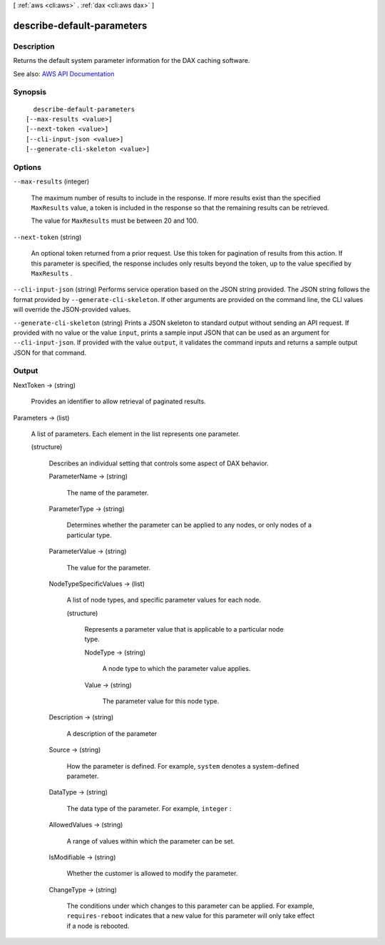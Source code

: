 [ :ref:`aws <cli:aws>` . :ref:`dax <cli:aws dax>` ]

.. _cli:aws dax describe-default-parameters:


***************************
describe-default-parameters
***************************



===========
Description
===========



Returns the default system parameter information for the DAX caching software.



See also: `AWS API Documentation <https://docs.aws.amazon.com/goto/WebAPI/dax-2017-04-19/DescribeDefaultParameters>`_


========
Synopsis
========

::

    describe-default-parameters
  [--max-results <value>]
  [--next-token <value>]
  [--cli-input-json <value>]
  [--generate-cli-skeleton <value>]




=======
Options
=======

``--max-results`` (integer)


  The maximum number of results to include in the response. If more results exist than the specified ``MaxResults`` value, a token is included in the response so that the remaining results can be retrieved.

   

  The value for ``MaxResults`` must be between 20 and 100.

  

``--next-token`` (string)


  An optional token returned from a prior request. Use this token for pagination of results from this action. If this parameter is specified, the response includes only results beyond the token, up to the value specified by ``MaxResults`` .

  

``--cli-input-json`` (string)
Performs service operation based on the JSON string provided. The JSON string follows the format provided by ``--generate-cli-skeleton``. If other arguments are provided on the command line, the CLI values will override the JSON-provided values.

``--generate-cli-skeleton`` (string)
Prints a JSON skeleton to standard output without sending an API request. If provided with no value or the value ``input``, prints a sample input JSON that can be used as an argument for ``--cli-input-json``. If provided with the value ``output``, it validates the command inputs and returns a sample output JSON for that command.



======
Output
======

NextToken -> (string)

  

  Provides an identifier to allow retrieval of paginated results.

  

  

Parameters -> (list)

  

  A list of parameters. Each element in the list represents one parameter.

  

  (structure)

    

    Describes an individual setting that controls some aspect of DAX behavior.

    

    ParameterName -> (string)

      

      The name of the parameter.

      

      

    ParameterType -> (string)

      

      Determines whether the parameter can be applied to any nodes, or only nodes of a particular type.

      

      

    ParameterValue -> (string)

      

      The value for the parameter.

      

      

    NodeTypeSpecificValues -> (list)

      

      A list of node types, and specific parameter values for each node.

      

      (structure)

        

        Represents a parameter value that is applicable to a particular node type.

        

        NodeType -> (string)

          

          A node type to which the parameter value applies.

          

          

        Value -> (string)

          

          The parameter value for this node type.

          

          

        

      

    Description -> (string)

      

      A description of the parameter

      

      

    Source -> (string)

      

      How the parameter is defined. For example, ``system`` denotes a system-defined parameter.

      

      

    DataType -> (string)

      

      The data type of the parameter. For example, ``integer`` :

      

      

    AllowedValues -> (string)

      

      A range of values within which the parameter can be set.

      

      

    IsModifiable -> (string)

      

      Whether the customer is allowed to modify the parameter.

      

      

    ChangeType -> (string)

      

      The conditions under which changes to this parameter can be applied. For example, ``requires-reboot`` indicates that a new value for this parameter will only take effect if a node is rebooted.

      

      

    

  


